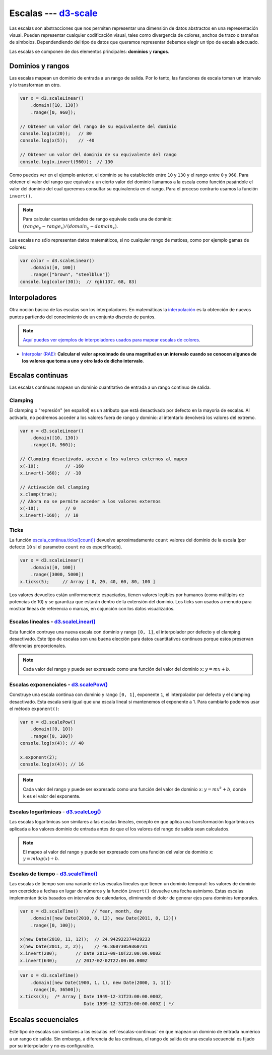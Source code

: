 .. _d3-scale-section:

***********************
Escalas --- `d3-scale`_
***********************

.. raw:: html

   <script src="https://cdnjs.cloudflare.com/ajax/libs/d3/4.13.0/d3.min.js"></script>

Las escalas son abstracciones que nos permiten representar una dimensión de datos abstractos en una representación visual. Pueden representar cualquier codificación visual, tales como divergencia de colores, anchos de trazo o tamaños de símbolos. Dependendiendo del tipo de datos que queramos representar debemos elegir un tipo de escala adecuado.

Las escalas se componen de dos elementos principales: **dominios** y **rangos**.

Dominios y rangos
=================

Las escalas mapean un dominio de entrada a un rango de salida. Por lo tanto, las funciones de escala toman un intervalo y lo transforman en otro.


.. code-block:: js

   var x = d3.scaleLinear()
       .domain([10, 130])
       .range([0, 960]);

   // Obtener un valor del rango de su equivalente del dominio
   console.log(x(20));   // 80
   console.log(x(5));    // -40

   // Obtener un valor del dominio de su equivalente del rango
   console.log(x.invert(960));  // 130


Como puedes ver en el ejemplo anterior, el dominio se ha establecido entre ``10`` y ``130`` y el rango entre ``0`` y ``960``. Para obtener el valor del rango que equivale a un cierto valor del dominio llamamos a la escala como función pasándole el valor del dominio del cual queremos consultar su equivalencia en el rango. Para el proceso contrario usamos la función ``invert()``.

.. note::

   Para calcular cuantas unidades de rango equivale cada una de dominio: :math:`(range_y - range_x) / (domain_y - domain_x)`.

Las escalas no sólo representan datos matemáticos, si no cualquier rango de matices, como por ejemplo gamas de colores:

.. code-block:: js

   var color = d3.scaleLinear()
       .domain([0, 100])
       .range(["brown", "steelblue"])
   console.log(color(30));  // rgb(137, 68, 83)


Interpoladores
==============


Otra noción básica de las escalas son los interpoladores. En matemáticas la `interpolación <https://es.wikipedia.org/wiki/Interpolaci%C3%B3n>`__ es la obtención de nuevos puntos partiendo del conocimiento de un conjunto discreto de puntos.

.. note::

   `Aquí puedes ver ejemplos de interpoladores usados para mapear escalas de colores <https://d3-spanish.readthedocs.io/es/latest/basico/escalas_de_colores.html>`__.

- `Interpolar (RAE) <http://dle.rae.es/?id=LwIT8WI>`__: **Calcular el valor aproximado de una magnitud en un intervalo cuando se conocen algunos de los valores que toma a uno y otro lado de dicho intervalo**.


.. _escalas-continuas:

Escalas continuas
=================

Las escalas continuas mapean un dominio cuantitativo de entrada a un rango continuo de salida.

Clamping
--------

El clamping o "represión" (en español) es un atributo que está desactivado por defecto en la mayoría de escalas. Al activarlo, no podremos acceder a los valores fuera de rango y dominio: al intentarlo devolverá los valores del extremo.

.. code-block:: js

   var x = d3.scaleLinear()
       .domain([10, 130])
       .range([0, 960]);

   // Clamping desactivado, acceso a los valores externos al mapeo
   x(-10);          // -160
   x.invert(-160);  // -10

   // Activación del clamping
   x.clamp(true);
   // Ahora no se permite acceder a los valores externos
   x(-10);          // 0
   x.invert(-160);  // 10

Ticks
-----

La función `escala_continua.ticks([count]) <https://github.com/d3/d3-scale#continuous_ticks>`__ devuelve aproximadamente ``count`` valores del dominio de la escala (por defecto ``10`` si el parametro ``count`` no es especificado).

.. code-block:: js

   var x = d3.scaleLinear()
       .domain([0, 100])
       .range([3000, 5000])
   x.ticks(5);     // Array [ 0, 20, 40, 60, 80, 100 ]

Los valores devueltos están uniformemente espaciados, tienen valores legibles por humanos (como múltiplos de potencias de 10) y se garantiza que estarán dentro de la extensión del dominio. Los ticks son usados a menudo para mostrar líneas de referencia o marcas, en cojunción con los datos visualizados.


Escalas lineales - `d3.scaleLinear()`_
--------------------------------------

Esta función contruye una nueva escala con dominio y rango ``[0, 1]``, el interpolador por defecto y el clamping desactivado. Este tipo de escalas son una buena elección para datos cuantitativos continuos porque estos preservan diferencias proporcionales.

.. note::

   Cada valor del rango ``y`` puede ser expresado como una función del valor del dominio ``x``: :math:`y = mx + b`.

Escalas exponenciales - `d3.scalePow()`_
----------------------------------------

Construye una escala continua con dominio y rango ``[0, 1]``, exponente ``1``, el interpolador por defecto y el clamping desactivado. Esta escala será igual que una escala lineal si mantenemos el exponente a 1. Para cambiarlo podemos usar el método ``exponent()``:

.. code-block:: js

   var x = d3.scalePow()
       .domain([0, 10])
       .range([0, 100])
   console.log(x(4)); // 40

   x.exponent(2);
   console.log(x(4)); // 16

.. note::

   Cada valor del rango ``y`` puede ser expresado como una función del valor de dominio ``x``: :math:`y = mx^k + b`, donde ``k`` es el valor del exponente.


Escalas logarítmicas - `d3.scaleLog()`_
---------------------------------------
Las escalas logarítmicas son similares a las escalas lineales, excepto en que aplica una transformación logarítmica es aplicada a los valores dominio de entrada antes de que el los valores del rango de salida sean calculados.

.. note::

   El mapeo al valor del rango ``y`` puede ser expresado com una función del valor de dominio ``x``: :math:`y = m log(x) + b.`



Escalas de tiempo - `d3.scaleTime()`_
-------------------------------------

Las escalas de tiempo son una variante de las escalas lineales que tienen un dominio temporal: los valores de dominio son coercidos a fechas en lugar de números y la función ``invert()`` devuelve una fecha asimismo. Estas escalas implementan ticks basados en intervalos de calendarios, eliminando el dolor de generar ejes para dominios temporales.


.. code-block:: js

   var x = d3.scaleTime()     // Year, month, day
       .domain([new Date(2010, 8, 12), new Date(2011, 8, 12)])
       .range([0, 100]);

   x(new Date(2010, 11, 12));  // 24.942922374429223
   x(new Date(2011, 2, 2));    // 46.86073059360731
   x.invert(200);       // Date 2012-09-10T22:00:00.000Z
   x.invert(640);       // 2017-02-02T22:00:00.000Z


.. code-block:: js

   var x = d3.scaleTime()
       .domain([new Date(1900, 1, 1), new Date(2000, 1, 1)])
       .range([0, 36500]);
   x.ticks(3);  /* Array [ Date 1949-12-31T23:00:00.000Z,
                           Date 1999-12-31T23:00:00.000Z ] */


Escalas secuenciales
====================

Este tipo de escalas son similares a las escalas :ref:`escalas-continuas` en que mapean un dominio de entrada numérico a un rango de salida. Sin embargo, a diferencia de las continuas, el rango de salida de una escala secuencial es fijado por su interpolador y no es configurable.

.. code-block:: js


.. raw:: html

   <script>
     var secuencial = d3.scaleSequential( function(t) { return t; })
         .domain([1, 100]);
     console.log(secuencial(2));
     //console.log(secuencial(2));
     //console.log(secuencial.ticks(5));
   </script>


.. _d3-scale: https://github.com/d3/d3-scale
.. _d3-interpolate: https://github.com/d3/d3-interpolate

.. _d3.scaleLinear(): https://github.com/d3/d3-scale#scaleLinear
.. _d3.scalePow(): https://github.com/d3/d3-scale#scalePow
.. _d3.scaleLog(): https://github.com/d3/d3-scale#scaleLog
.. _d3.scaleTime(): https://github.com/d3/d3-scale#scaleTime
